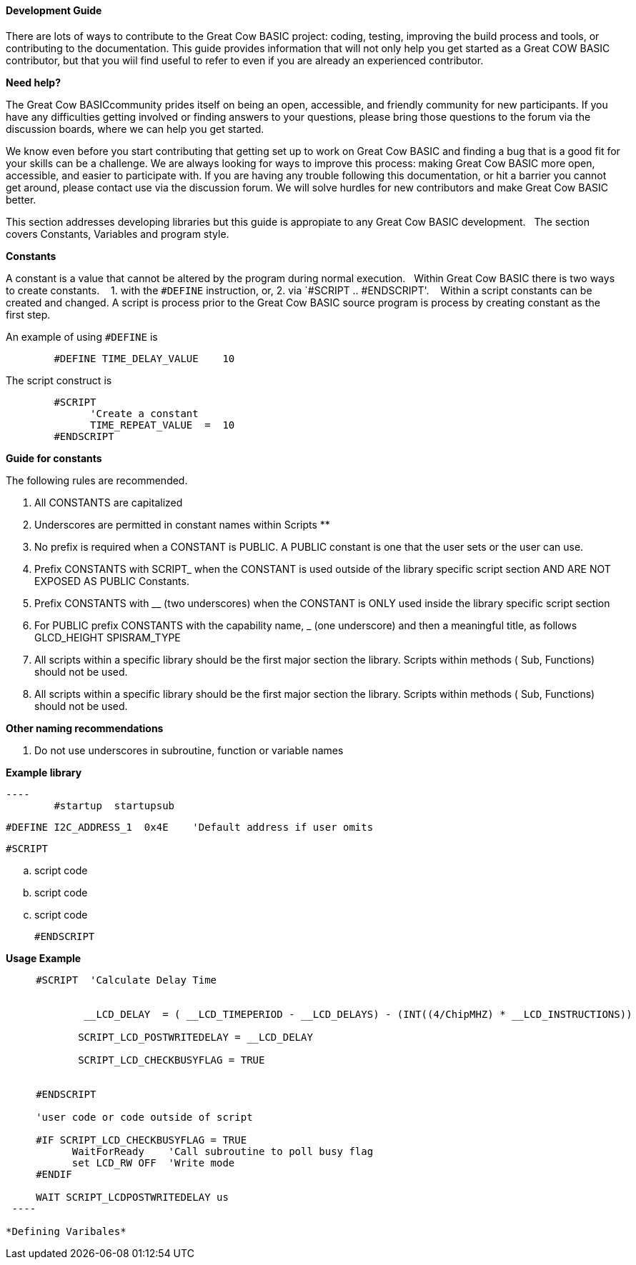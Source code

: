 ==== Development Guide

There are lots of ways to contribute to the Great Cow BASIC project: coding, testing, improving the build process and tools, or contributing to the documentation.
This guide provides information that will not only help you get started as a Great COW BASIC contributor, 
but that you wiil find useful to refer to even if you are already an experienced contributor.

*Need help?*

The Great Cow BASICcommunity prides itself on being an open, accessible, and friendly community for new participants.
If you have any difficulties getting involved or finding answers to your questions, please bring those questions to the forum via the discussion boards, where we can help you get started.

We know even before you start contributing that getting set up to work on Great Cow BASIC and finding a bug that is a good fit for your skills can be a challenge. 
We are always looking for ways to improve this process: making Great Cow BASIC more open, accessible, and easier to participate with. 
If you are having any trouble following this documentation, or hit a barrier you cannot get around, please contact use via the discussion forum.
We will solve hurdles for new contributors and make Great Cow BASIC better.

This section addresses developing libraries but this guide is appropiate to any Great Cow BASIC development.&nbsp;&nbsp;
The section covers Constants, Variables and program style.

*Constants*

A constant is a value that cannot be altered by the program during normal execution.&nbsp;&nbsp;
Within Great Cow BASIC there is two ways to create constants.&nbsp; &nbsp;
1. with the `#DEFINE` instruction, or,
2. via `#SCRIPT .. #ENDSCRIPT'. &nbsp; &nbsp;Within a script constants can be created and changed.  A script is process prior to the Great Cow BASIC source program is process by creating constant as the first step.

An example of using `#DEFINE` is

----
        #DEFINE TIME_DELAY_VALUE    10
----

The script construct is

----
        #SCRIPT
              'Create a constant
              TIME_REPEAT_VALUE  =  10
        #ENDSCRIPT
----

*Guide for constants*

The following rules are recommended.

1.  All CONSTANTS are capitalized
2.  Underscores are permitted in constant names within Scripts **
3.  No prefix is required when a CONSTANT is PUBLIC.  A PUBLIC constant is one that the user sets or the user can use.
4.  Prefix CONSTANTS with SCRIPT_  when the CONSTANT is used outside of the library specific script section AND ARE NOT EXPOSED AS PUBLIC Constants.  
5.  Prefix CONSTANTS with __ (two underscores)  when the CONSTANT is ONLY used inside the library specific script section
6.  For PUBLIC prefix CONSTANTS with the capability name, _ (one underscore)  and then a meaningful title, as follows
            GLCD_HEIGHT
            SPISRAM_TYPE
7.  All scripts within a specific library should be the first major section the library.   Scripts within methods  ( Sub, Functions) should not be used.
8.  All scripts within a specific library should be the first major section the library.   Scripts within methods  ( Sub, Functions) should not be used. 


**Other naming recommendations**

9.  Do not use underscores in subroutine, function or variable names

**Example library**
       
  ----
          #startup  startupsub

          #DEFINE I2C_ADDRESS_1  0x4E    'Default address if user omits 

          #SCRIPT
            
                        .. script code
                        .. script code
                        .. script code
                        
      
         #ENDSCRIPT
----


**Usage Example**

----

     #SCRIPT  'Calculate Delay Time

   
             __LCD_DELAY  = ( __LCD_TIMEPERIOD - __LCD_DELAYS) - (INT((4/ChipMHZ) * __LCD_INSTRUCTIONS))

            SCRIPT_LCD_POSTWRITEDELAY = __LCD_DELAY  
 
            SCRIPT_LCD_CHECKBUSYFLAG = TRUE           
 

     #ENDSCRIPT

     'user code or code outside of script          
 
     #IF SCRIPT_LCD_CHECKBUSYFLAG = TRUE
           WaitForReady    'Call subroutine to poll busy flag
           set LCD_RW OFF  'Write mode
     #ENDIF

     WAIT SCRIPT_LCDPOSTWRITEDELAY us
 ----
 
*Defining Varibales*

